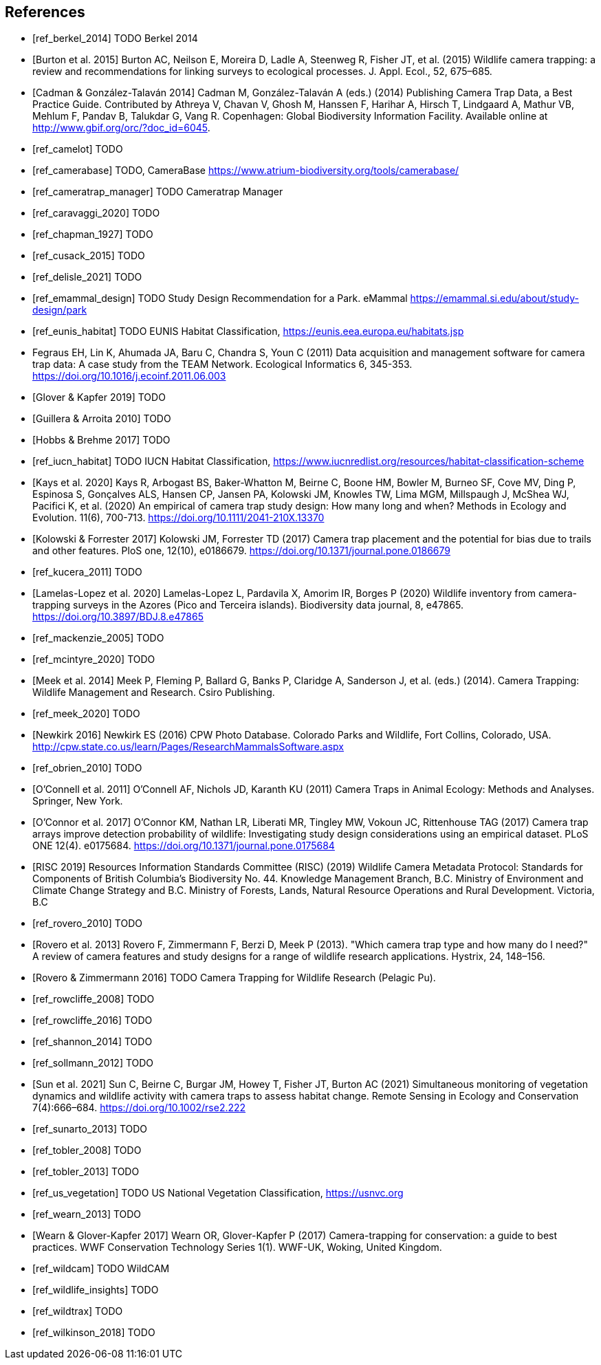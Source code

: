 [bibliography]
== References

- [[[ref_berkel_2014]]] TODO Berkel 2014

- [[[ref_burton_2015,Burton et al. 2015]]] Burton AC, Neilson E, Moreira D, Ladle A, Steenweg R, Fisher JT, et al. (2015) Wildlife camera trapping: a review and recommendations for linking surveys to ecological processes. J. Appl. Ecol., 52, 675–685.

- [[[ref_cadman_2014,Cadman & González-Talaván 2014]]] Cadman M, González-Talaván A (eds.) (2014) Publishing Camera Trap Data, a Best Practice Guide. Contributed by Athreya V, Chavan V, Ghosh M, Hanssen F, Harihar A, Hirsch T, Lindgaard A, Mathur VB, Mehlum F, Pandav B, Talukdar G, Vang R. Copenhagen: Global Biodiversity Information Facility. Available online at http://www.gbif.org/orc/?doc_id=6045.

- [[[ref_camelot]]] TODO

- [[[ref_camerabase]]] TODO, CameraBase https://www.atrium-biodiversity.org/tools/camerabase/

- [[[ref_cameratrap_manager]]] TODO Cameratrap Manager

- [[[ref_caravaggi_2020]]] TODO

- [[[ref_chapman_1927]]] TODO

- [[[ref_cusack_2015]]] TODO

- [[[ref_delisle_2021]]] TODO

- [[[ref_emammal_design]]] TODO Study Design Recommendation for a Park. eMammal https://emammal.si.edu/about/study-design/park

- [[[ref_eunis_habitat]]] TODO EUNIS Habitat Classification, https://eunis.eea.europa.eu/habitats.jsp

- [[ref_fegraus_2011,Fegraus et al. 2011]] Fegraus EH, Lin K, Ahumada JA, Baru C, Chandra S, Youn C (2011) Data acquisition and management software for camera trap data: A case study from the TEAM Network. Ecological Informatics 6, 345-353. https://doi.org/10.1016/j.ecoinf.2011.06.003

- [[[ref_glover_2019,Glover & Kapfer 2019]]] TODO

- [[[ref_guillera_2010,Guillera & Arroita 2010]]] TODO

- [[[ref_hobbs_2017,Hobbs & Brehme 2017]]] TODO

- [[[ref_iucn_habitat]]] TODO IUCN Habitat Classification, https://www.iucnredlist.org/resources/habitat-classification-scheme

- [[[ref_kays_2020, Kays et al. 2020]]] Kays R, Arbogast BS, Baker-Whatton M, Beirne C, Boone HM, Bowler M, Burneo SF, Cove MV, Ding P, Espinosa S, Gonçalves ALS, Hansen CP, Jansen PA, Kolowski JM, Knowles TW, Lima MGM, Millspaugh J, McShea WJ, Pacifici K, et al. (2020) An empirical of camera trap study design: How many long and when? Methods in Ecology and Evolution. 11(6), 700-713. https://doi.org/10.1111/2041-210X.13370

- [[[ref_kolowski_2017,Kolowski & Forrester 2017]]] Kolowski JM, Forrester TD (2017) Camera trap placement and the potential for bias due to trails and other features. PloS one, 12(10), e0186679. https://doi.org/10.1371/journal.pone.0186679

- [[[ref_kucera_2011]]] TODO

- [[[ref_lamelas_2020,Lamelas-Lopez et al. 2020]]] Lamelas-Lopez L, Pardavila X, Amorim IR, Borges P (2020) Wildlife inventory from camera-trapping surveys in the Azores (Pico and Terceira islands). Biodiversity data journal, 8, e47865. https://doi.org/10.3897/BDJ.8.e47865

- [[[ref_mackenzie_2005]]] TODO

- [[[ref_mcintyre_2020]]] TODO

- [[[ref_meek_2014, Meek et al. 2014]]] Meek P, Fleming P, Ballard G, Banks P, Claridge A, Sanderson J, et al. (eds.) (2014). Camera Trapping: Wildlife Management and Research. Csiro Publishing.

- [[[ref_meek_2020]]] TODO

- [[[ref_newkirk_2016, Newkirk 2016]]] Newkirk ES (2016) CPW Photo Database. Colorado Parks and Wildlife, Fort Collins, Colorado, USA. http://cpw.state.co.us/learn/Pages/ResearchMammalsSoftware.aspx

- [[[ref_obrien_2010]]] TODO

- [[[ref_oconnell_2011,O’Connell et al. 2011]]] O’Connell AF, Nichols JD, Karanth KU (2011) Camera Traps in Animal Ecology: Methods and Analyses. Springer, New York.

- [[[ref_oconnor_2017,O'Connor et al. 2017]]] O'Connor KM, Nathan LR, Liberati MR, Tingley MW, Vokoun JC, Rittenhouse TAG (2017) Camera trap arrays improve detection probability of wildlife: Investigating study design considerations using an empirical dataset. PLoS ONE 12(4). e0175684. https://doi.org/10.1371/journal.pone.0175684

- [[[ref_risc_2019,RISC 2019]]] Resources Information Standards Committee (RISC) (2019) Wildlife Camera Metadata Protocol: Standards for Components of British Columbia’s Biodiversity No. 44. Knowledge Management Branch, B.C. Ministry of Environment and Climate Change Strategy and B.C. Ministry of Forests, Lands, Natural Resource Operations and Rural Development. Victoria, B.C

- [[[ref_rovero_2010]]] TODO

- [[[ref_rovero_2013,Rovero et al. 2013]]] Rovero F, Zimmermann F, Berzi D, Meek P (2013). "Which camera trap type and how many do I need?" A review of camera features and study designs for a range of wildlife research applications. Hystrix, 24, 148–156.

- [[[ref_rovero_2016,Rovero & Zimmermann 2016]]] TODO Camera Trapping for Wildlife Research (Pelagic Pu).

- [[[ref_rowcliffe_2008]]] TODO

- [[[ref_rowcliffe_2016]]] TODO

- [[[ref_shannon_2014]]] TODO

- [[[ref_sollmann_2012]]] TODO

- [[[ref_sun_2021, Sun et al. 2021]]] Sun C, Beirne C, Burgar JM, Howey T, Fisher JT, Burton AC (2021) Simultaneous monitoring of vegetation dynamics and wildlife activity with camera traps to assess habitat change. Remote Sensing in Ecology and Conservation 7(4):666–684. https://doi.org/10.1002/rse2.222

- [[[ref_sunarto_2013]]] TODO

- [[[ref_tobler_2008]]] TODO

- [[[ref_tobler_2013]]] TODO

- [[[ref_us_vegetation]]] TODO US National Vegetation Classification, https://usnvc.org

- [[[ref_wearn_2013]]] TODO

- [[[ref_wearn_2017,Wearn & Glover-Kapfer 2017]]] Wearn OR, Glover-Kapfer P (2017) Camera-trapping for conservation: a guide to best practices. WWF Conservation Technology Series 1(1). WWF-UK, Woking, United Kingdom.

- [[[ref_wildcam]]] TODO WildCAM

- [[[ref_wildlife_insights]]] TODO

- [[[ref_wildtrax]]] TODO

- [[[ref_wilkinson_2018]]] TODO

<<<
